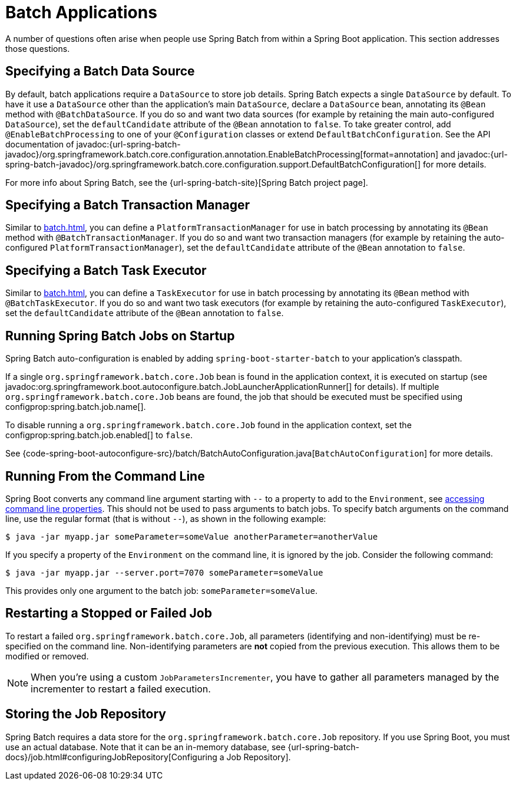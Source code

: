 [[howto.batch]]
= Batch Applications

A number of questions often arise when people use Spring Batch from within a Spring Boot application.
This section addresses those questions.



[[howto.batch.specifying-a-data-source]]
== Specifying a Batch Data Source

By default, batch applications require a `DataSource` to store job details.
Spring Batch expects a single `DataSource` by default.
To have it use a `DataSource` other than the application’s main `DataSource`, declare a `DataSource` bean, annotating its `@Bean` method with `@BatchDataSource`.
If you do so and want two data sources (for example by retaining the main auto-configured `DataSource`), set the `defaultCandidate` attribute of the `@Bean` annotation to `false`.
To take greater control, add `@EnableBatchProcessing` to one of your `@Configuration` classes or extend `DefaultBatchConfiguration`.
See the API documentation of javadoc:{url-spring-batch-javadoc}/org.springframework.batch.core.configuration.annotation.EnableBatchProcessing[format=annotation]
and javadoc:{url-spring-batch-javadoc}/org.springframework.batch.core.configuration.support.DefaultBatchConfiguration[] for more details.

For more info about Spring Batch, see the {url-spring-batch-site}[Spring Batch project page].



[[howto.batch.specifying-a-transaction-manager]]
== Specifying a Batch Transaction Manager

Similar to xref:batch.adoc#howto.batch.specifying-a-data-source[], you can define a `PlatformTransactionManager` for use in batch processing by annotating its `@Bean` method with `@BatchTransactionManager`.
If you do so and want two transaction managers (for example by retaining the auto-configured `PlatformTransactionManager`), set the `defaultCandidate` attribute of the `@Bean` annotation to `false`.



[[howto.batch.specifying-a-task-executor]]
== Specifying a Batch Task Executor

Similar to xref:batch.adoc#howto.batch.specifying-a-data-source[], you can define a `TaskExecutor` for use in batch processing by annotating its `@Bean` method with `@BatchTaskExecutor`.
If you do so and want two task executors (for example by retaining the auto-configured `TaskExecutor`), set the `defaultCandidate` attribute of the `@Bean` annotation to `false`.



[[howto.batch.running-jobs-on-startup]]
== Running Spring Batch Jobs on Startup

Spring Batch auto-configuration is enabled by adding `spring-boot-starter-batch` to your application's classpath.

If a single `org.springframework.batch.core.Job` bean is found in the application context, it is executed on startup (see javadoc:org.springframework.boot.autoconfigure.batch.JobLauncherApplicationRunner[] for details).
If multiple `org.springframework.batch.core.Job` beans are found, the job that should be executed must be specified using configprop:spring.batch.job.name[].

To disable running a `org.springframework.batch.core.Job` found in the application context, set the configprop:spring.batch.job.enabled[] to `false`.

See {code-spring-boot-autoconfigure-src}/batch/BatchAutoConfiguration.java[`BatchAutoConfiguration`] for more details.



[[howto.batch.running-from-the-command-line]]
== Running From the Command Line

Spring Boot converts any command line argument starting with `--` to a property to add to the `Environment`, see xref:reference:features/external-config.adoc#features.external-config.command-line-args[accessing command line properties].
This should not be used to pass arguments to batch jobs.
To specify batch arguments on the command line, use the regular format (that is without `--`), as shown in the following example:

[source,shell]
----
$ java -jar myapp.jar someParameter=someValue anotherParameter=anotherValue
----

If you specify a property of the `Environment` on the command line, it is ignored by the job.
Consider the following command:

[source,shell]
----
$ java -jar myapp.jar --server.port=7070 someParameter=someValue
----

This provides only one argument to the batch job: `someParameter=someValue`.



[[howto.batch.restarting-a-failed-job]]
== Restarting a Stopped or Failed Job

To restart a failed `org.springframework.batch.core.Job`, all parameters (identifying and non-identifying) must be re-specified on the command line.
Non-identifying parameters are *not* copied from the previous execution.
This allows them to be modified or removed.

NOTE: When you're using a custom `JobParametersIncrementer`, you have to gather all parameters managed by the incrementer to restart a failed execution.



[[howto.batch.storing-job-repository]]
== Storing the Job Repository

Spring Batch requires a data store for the `org.springframework.batch.core.Job` repository.
If you use Spring Boot, you must use an actual database.
Note that it can be an in-memory database, see {url-spring-batch-docs}/job.html#configuringJobRepository[Configuring a Job Repository].
